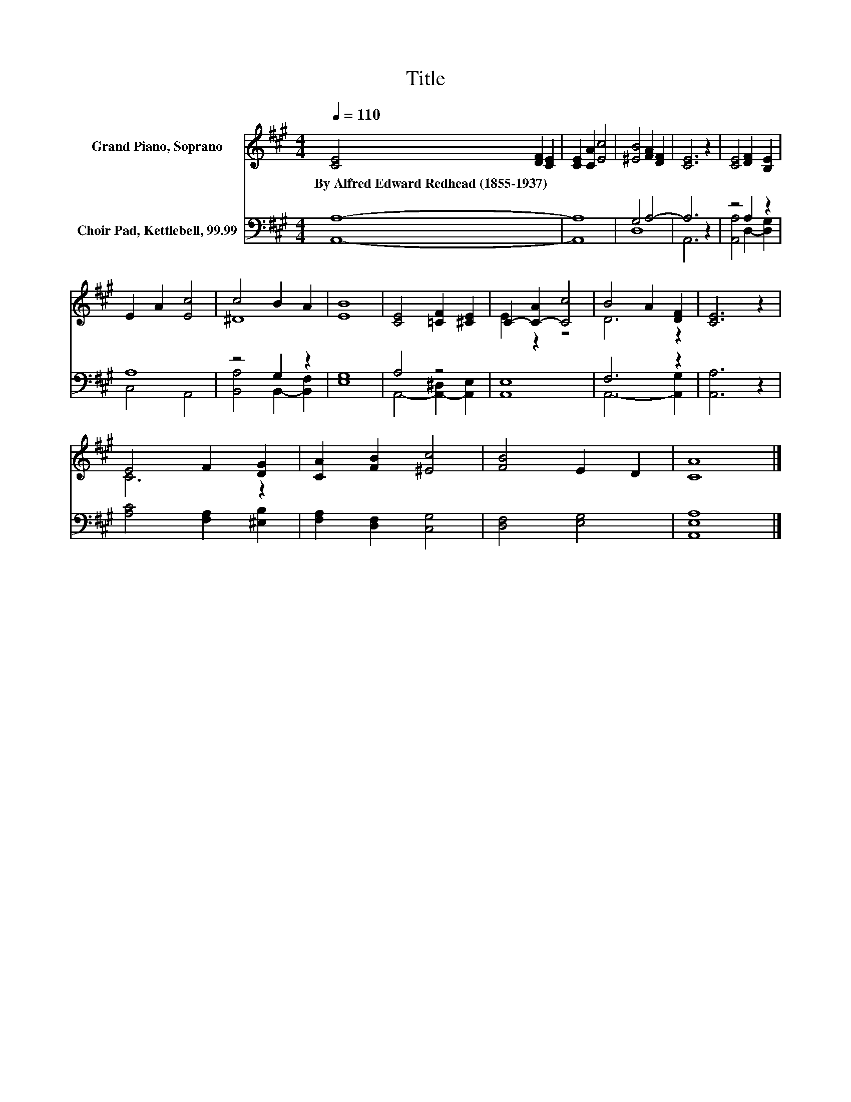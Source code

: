 X:1
T:Title
%%score ( 1 2 ) ( 3 4 )
L:1/8
Q:1/4=110
M:4/4
K:A
V:1 treble nm="Grand Piano, Soprano"
V:2 treble 
V:3 bass nm="Choir Pad, Kettlebell, 99.99"
V:4 bass 
V:1
 [CE]4 [DF]2 [CE]2 | [CE]2 [CA]2 [Ec]4 | [^EB]4 [FA]2 [DF]2 | [CE]6 z2 | [CE]4 [DF]2 [B,E]2 | %5
w: By~Alfred~Edward~Redhead~(1855\-1937) * *|||||
 E2 A2 [Ec]4 | c4 B2 A2 | [EB]8 | [CE]4 [=CF]2 [^CE]2 | C2- [C-A]2 [Cc]4 | B4 A2 [DF]2 | [CE]6 z2 | %12
w: |||||||
 E4 F2 [DG]2 | [CA]2 [FB]2 [^Ec]4 | [FB]4 E2 D2 | [CA]8 |] %16
w: ||||
V:2
 x8 | x8 | x8 | x8 | x8 | x8 | ^D8 | x8 | x8 | E2 z2 z4 | D6 z2 | x8 | C6 z2 | x8 | x8 | x8 |] %16
V:3
 [A,,A,]8- | [A,,A,]8 | G,4 A,4- | A,6 z2 | z4 A,2 z2 | A,8 | z4 G,2 z2 | [E,G,]8 | A,4 z4 | %9
 [A,,E,]8 | F,6 z2 | [A,,A,]6 z2 | [A,C]4 [F,A,]2 [^E,B,]2 | [F,A,]2 [D,F,]2 [C,G,]4 | %14
 [D,F,]4 [E,G,]4 | [A,,E,A,]8 |] %16
V:4
 x8 | x8 | D,8 | A,,6 z2 | [A,,A,]4 D,2- [D,G,]2 | C,4 A,,4 | [B,,A,]4 B,,2- [B,,F,]2 | x8 | %8
 A,,4- [A,,-^D,]2 [A,,E,]2 | x8 | A,,6- [A,,G,]2 | x8 | x8 | x8 | x8 | x8 |] %16

